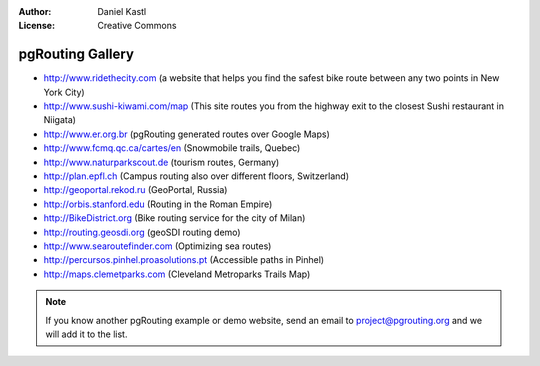 :Author: Daniel Kastl
:License: Creative Commons

.. _gallery:

======================
 pgRouting Gallery
======================

* http://www.ridethecity.com (a website that helps you find the safest bike route between any two points in New York City)
* http://www.sushi-kiwami.com/map (This site routes you from the highway exit to the closest Sushi restaurant in Niigata)
* http://www.er.org.br (pgRouting generated routes over Google Maps)
* http://www.fcmq.qc.ca/cartes/en (Snowmobile trails, Quebec)
* http://www.naturparkscout.de (tourism routes, Germany)
* http://plan.epfl.ch (Campus routing also over different floors, Switzerland)
* http://geoportal.rekod.ru (GeoPortal, Russia)
* http://orbis.stanford.edu (Routing in the Roman Empire)
* http://BikeDistrict.org (Bike routing service for the city of Milan)
* http://routing.geosdi.org (geoSDI routing demo)
* http://www.searoutefinder.com (Optimizing sea routes)
* http://percursos.pinhel.proasolutions.pt (Accessible paths in Pinhel)
* http://maps.clemetparks.com (Cleveland Metroparks Trails Map)

.. note::

	If you know another pgRouting example or demo website, send an email
	to project@pgrouting.org and we will add it to the list.	
